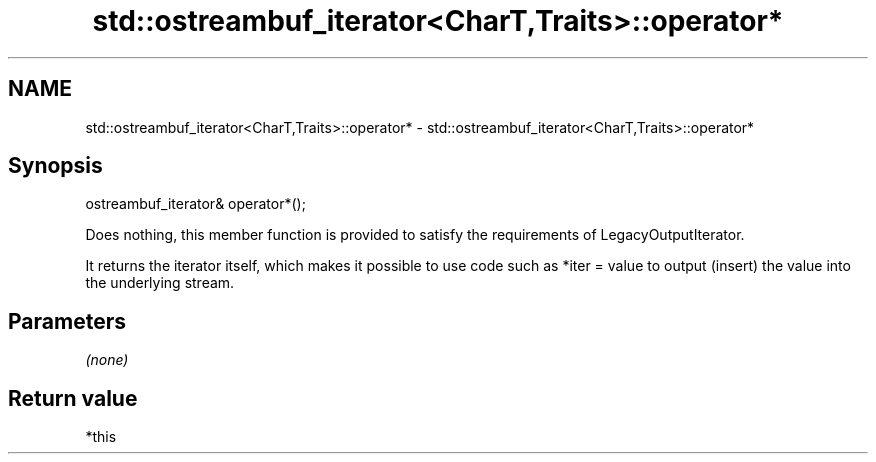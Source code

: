 .TH std::ostreambuf_iterator<CharT,Traits>::operator* 3 "2020.03.24" "http://cppreference.com" "C++ Standard Libary"
.SH NAME
std::ostreambuf_iterator<CharT,Traits>::operator* \- std::ostreambuf_iterator<CharT,Traits>::operator*

.SH Synopsis
   ostreambuf_iterator& operator*();

   Does nothing, this member function is provided to satisfy the requirements of LegacyOutputIterator.

   It returns the iterator itself, which makes it possible to use code such as *iter = value to output (insert) the value into the underlying stream.

.SH Parameters

   \fI(none)\fP

.SH Return value

   *this
